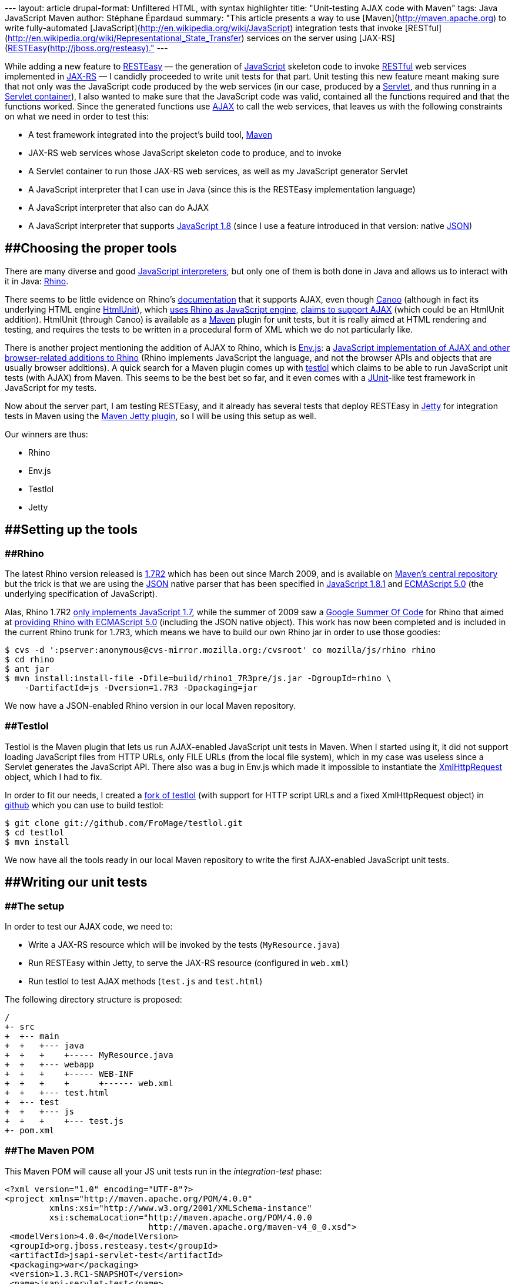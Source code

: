 --- layout: article drupal-format: Unfiltered HTML, with syntax
highlighter title: "Unit-testing AJAX code with Maven" tags: Java
JavaScript Maven author: Stéphane Épardaud summary: "This article
presents a way to use [Maven](http://maven.apache.org) to write
fully-automated [JavaScript](http://en.wikipedia.org/wiki/JavaScript)
integration tests that invoke
[RESTful](http://en.wikipedia.org/wiki/Representational_State_Transfer)
services on the server using
[JAX-RS](https://jsr311.dev.java.net)/[RESTEasy](http://jboss.org/resteasy)."
---

While adding a new feature to
[.nobr]#http://jboss.org/resteasy[RESTEasy]# — the generation of
[.nobr]#http://en.wikipedia.org/wiki/JavaScript[JavaScript]# skeleton
code to invoke
[.nobr]#http://en.wikipedia.org/wiki/Representational_State_Transfer[RESTful]#
web services implemented in [.nobr]#https://jsr311.dev.java.net[JAX-RS]#
— I candidly proceeded to write unit tests for that part. Unit testing
this new feature meant making sure that not only was the JavaScript code
produced by the web services (in our case, produced by a
[.nobr]#http://en.wikipedia.org/wiki/Java_Servlet[Servlet]#, and thus
running in a
[.nobr]#http://en.wikipedia.org/wiki/Servlet_container#Servlet_containers[Servlet
container]#), I also wanted to make sure that the JavaScript code was
valid, contained all the functions required and that the functions
worked. Since the generated functions use
[.nobr]#http://en.wikipedia.org/wiki/Ajax_%28programming%29[AJAX]# to
call the web services, that leaves us with the following constraints on
what we need in order to test this:

* A test framework integrated into the project's build tool,
[.nobr]#http://maven.apache.org[Maven]#
* JAX-RS web services whose JavaScript skeleton code to produce, and to
invoke
* A Servlet container to run those JAX-RS web services, as well as my
JavaScript generator Servlet
* A JavaScript interpreter that I can use in Java (since this is the
RESTEasy implementation language)
* A JavaScript interpreter that also can do AJAX
* A JavaScript interpreter that supports
[.nobr]#http://en.wikipedia.org/wiki/JavaScript#Versions[JavaScript
1.8]# (since I use a feature introduced in that version: native
[.nobr]#http://www.json.org/[JSON]#)

== [#Unit-testingAJAXcodewithMaven-Choosingthepropertools]####Choosing the proper tools

There are many diverse and good
[.nobr]#http://en.wikipedia.org/wiki/List_of_ECMAScript_engines[JavaScript
interpreters]#, but only one of them is both done in Java and allows us
to interact with it in Java:
[.nobr]#http://www.mozilla.org/rhino/[Rhino]#.

There seems to be little evidence on Rhino's
[.nobr]#https://developer.mozilla.org/en/Rhino_documentation[documentation]#
that it supports AJAX, even though
[.nobr]#http://webtest.canoo.com/webtest/manual/WebTestHome.html[Canoo]#
(although in fact its underlying HTML engine
[.nobr]#http://htmlunit.sourceforge.net[HtmlUnit]#), which
[.nobr]#http://htmlunit.sourceforge.net/javascript.html[uses Rhino as
JavaScript engine]#,
[.nobr]#http://htmlunit.sourceforge.net/javascript-howto.html[claims to
support AJAX]# (which could be an HtmlUnit addition). HtmlUnit (through
Canoo) is available as a [.nobr]#http://maven.apache.org[Maven]# plugin
for unit tests, but it is really aimed at HTML rendering and testing,
and requires the tests to be written in a procedural form of XML which
we do not particularly like.

There is another project mentioning the addition of AJAX to Rhino, which
is [.nobr]#http://www.envjs.com/[Env.js]#: a
[.nobr]#http://ejohn.org/blog/bringing-the-browser-to-the-server/[JavaScript
implementation of AJAX and other browser-related additions to Rhino]#
(Rhino implements JavaScript the language, and not the browser APIs and
objects that are usually browser additions). A quick search for a Maven
plugin comes up with [.nobr]#http://github.com/bodil/testlol[testlol]#
which claims to be able to run JavaScript unit tests (with AJAX) from
Maven. This seems to be the best bet so far, and it even comes with a
[.nobr]#http://www.junit.org/[JUnit]#-like test framework in JavaScript
for my tests.

Now about the server part, I am testing RESTEasy, and it already has
several tests that deploy RESTEasy in
[.nobr]#http://www.mortbay.org/[Jetty]# for integration tests in Maven
using the
[.nobr]#http://docs.codehaus.org/display/JETTY/Maven+Jetty+Plugin[Maven
Jetty plugin]#, so I will be using this setup as well.

Our winners are thus:

* Rhino
* Env.js
* Testlol
* Jetty

== [#Unit-testingAJAXcodewithMaven-Settingupthetools]####Setting up the tools

=== [#Unit-testingAJAXcodewithMaven-Rhino]####Rhino

The latest Rhino version released is
[.nobr]#http://www.mozilla.org/rhino/download.html[1.7R2]# which has
been out since March 2009, and is available on
[.nobr]#http://repo1.maven.org/maven2/rhino/js/[Maven's central
repository]# but the trick is that we are using the
[.nobr]#https://developer.mozilla.org/En/Using_native_JSON[JSON]# native
parser that has been specified in
[.nobr]#http://en.wikipedia.org/wiki/JavaScript#Versions[JavaScript
1.8.1]# and
[.nobr]#http://en.wikipedia.org/wiki/ECMAScript#ECMAScript.2C_5th_Edition[ECMAScript
5.0]# (the underlying specification of JavaScript).

Alas, Rhino 1.7R2
[.nobr]#https://developer.mozilla.org/en/Rhino_Overview[only implements
JavaScript 1.7]#, while the summer of 2009 saw a
[.nobr]#http://code.google.com/soc/[Google Summer Of Code]# for Rhino
that aimed at
[.nobr]#http://raphscallion.com/blog/entries/2009/07/28/gsoc_update.html[providing
Rhino with ECMAScript 5.0]# (including the JSON native object). This
work has now been completed and is included in the current Rhino trunk
for 1.7R3, which means we have to build our own Rhino jar in order to
use those goodies:

[source,brush:,bash;,gutter:,false]
----
$ cvs -d ':pserver:anonymous@cvs-mirror.mozilla.org:/cvsroot' co mozilla/js/rhino rhino
$ cd rhino
$ ant jar
$ mvn install:install-file -Dfile=build/rhino1_7R3pre/js.jar -DgroupId=rhino \
    -DartifactId=js -Dversion=1.7R3 -Dpackaging=jar
----

We now have a JSON-enabled Rhino version in our local Maven repository.

=== [#Unit-testingAJAXcodewithMaven-Testlol]####Testlol

Testlol is the Maven plugin that lets us run AJAX-enabled JavaScript
unit tests in Maven. When I started using it, it did not support loading
JavaScript files from HTTP URLs, only FILE URLs (from the local file
system), which in my case was useless since a Servlet generates the
JavaScript API. There also was a bug in Env.js which made it impossible
to instantiate the
[.nobr]#http://www.w3.org/TR/XMLHttpRequest[XmlHttpRequest]# object,
which I had to fix.

In order to fit our needs, I created a
[.nobr]#http://github.com/FroMage/testlol[fork of testlol]# (with
support for HTTP script URLs and a fixed XmlHttpRequest object) in
[.nobr]#https://github.com/[github]# which you can use to build testlol:

[source,brush:,bash;,gutter:,false]
----
$ git clone git://github.com/FroMage/testlol.git
$ cd testlol
$ mvn install
----

We now have all the tools ready in our local Maven repository to write
the first AJAX-enabled JavaScript unit tests.

== [#Unit-testingAJAXcodewithMaven-Writingourunittests]####Writing our unit tests

=== [#Unit-testingAJAXcodewithMaven-Thesetup]####The setup

In order to test our AJAX code, we need to:

* Write a JAX-RS resource which will be invoked by the tests
(`MyResource.java`)
* Run RESTEasy within Jetty, to serve the JAX-RS resource (configured in
`web.xml`)
* Run testlol to test AJAX methods (`test.js` and `test.html`)

The following directory structure is proposed:

[source,brush:,plain;,gutter:,false]
----
/
+- src
+  +-- main
+  +   +--- java
+  +   +    +----- MyResource.java
+  +   +--- webapp
+  +   +    +----- WEB-INF
+  +   +    +      +------ web.xml
+  +   +--- test.html
+  +-- test
+  +   +--- js
+  +   +    +--- test.js
+- pom.xml
----

=== [#Unit-testingAJAXcodewithMaven-TheMavenPOM]####The Maven POM

This Maven POM will cause all your JS unit tests run in the
_integration-test_ phase:

[source,brush:,xml;,gutter:,false]
----
<?xml version="1.0" encoding="UTF-8"?>
<project xmlns="http://maven.apache.org/POM/4.0.0" 
         xmlns:xsi="http://www.w3.org/2001/XMLSchema-instance"
         xsi:schemaLocation="http://maven.apache.org/POM/4.0.0 
                             http://maven.apache.org/maven-v4_0_0.xsd">
 <modelVersion>4.0.0</modelVersion>
 <groupId>org.jboss.resteasy.test</groupId>
 <artifactId>jsapi-servlet-test</artifactId>
 <packaging>war</packaging>
 <version>1.3.RC1-SNAPSHOT</version>
 <name>jsapi-servlet-test</name>

 <dependencies>
  <!-- ... -->
 </dependencies>
 <build>
  <finalName>jsapi-servlet-test</finalName>
  <plugins>
   <!-- The Jetty plugin which will run our JAX-RS resources -->
   <plugin>
    <groupId>org.mortbay.jetty</groupId>
    <artifactId>maven-jetty-plugin</artifactId>
    <version>6.1.15</version>
    <configuration>
     <!-- By default the artifactId is used, 
          override it with something simple -->
     <contextPath>/</contextPath>
     <scanIntervalSeconds>2</scanIntervalSeconds>
     <stopKey>foo</stopKey>
     <stopPort>9999</stopPort>
     <connectors>
      <connector
        implementation="org.mortbay.jetty.nio.SelectChannelConnector">
       <port>9095</port>
       <maxIdleTime>60000</maxIdleTime>
      </connector>
     </connectors>
    </configuration>
    <executions>
     <execution>
      <id>start-jetty</id>
      <phase>pre-integration-test</phase>
      <goals>
       <goal>run</goal>
      </goals>
      <configuration>
       <scanIntervalSeconds>0</scanIntervalSeconds>
       <daemon>true</daemon>
      </configuration>
     </execution>
     <execution>
      <id>stop-jetty</id>
      <phase>post-integration-test</phase>
      <goals>
       <goal>stop</goal>
      </goals>
     </execution>
    </executions>
   </plugin>
   <!-- We need annotations -->
   <plugin>
    <groupId>org.apache.maven.plugins</groupId>
    <artifactId>maven-compiler-plugin</artifactId>
    <configuration>
     <source>1.5</source>
     <target>1.5</target>
    </configuration>
   </plugin>
   <!-- The testlol plugin which runs our JS unit tests -->
   <plugin>
    <groupId>tv.bodil</groupId>
    <artifactId>maven-testlol-plugin</artifactId>
    <version>1.1</version>
    <dependencies>
     <!-- Force rhino version 1.7RC3 -->
     <dependency>
      <groupId>rhino</groupId>
      <artifactId>js</artifactId>
      <version>1.7R3</version>
     </dependency>
    </dependencies>
    <executions>
     <execution>
      <phase>integration-test</phase>
      <goals>
       <goal>test</goal>
      </goals>
      <configuration>
       <basePath>src/test/html</basePath>
       <testSuite>src/test/js</testSuite>
      </configuration>
     </execution>
    </executions>
   </plugin>
  </plugins>
 </build>
</project>
----

=== [#Unit-testingAJAXcodewithMaven-TheJAXRSresource]####The JAX-RS resource

Let's make a very simple JAX-RS resource which responds to the `GET`
method with "ok":

[source,brush:,java;,gutter:,false]
----
import javax.ws.rs.GET;
import javax.ws.rs.Path;

@Path("/")
public class MyResource{

 @GET
 public String get(){
  return "ok";
 }
}
----

While we wait for a [.nobr]#http://jcp.org/en/jsr/detail?id=315[Servlet
3.0]# implementation of RESTEasy, we still have to write the following
`web.xml` file to enable RESTEasy and the JavaScript API I am writing:

[source,brush:,xml;,gutter:,false]
----
<!DOCTYPE web-app PUBLIC
  "-//Sun Microsystems, Inc.//DTD Web Application 2.3//EN"
  "http://java.sun.com/dtd/web-app_2_3.dtd" >

<web-app>
 <display-name>JS API test Web Application</display-name>

 <!-- The resource to test -->
 <context-param>
  <param-name>resteasy.resources</param-name>
  <param-value>MyResource</param-value>
 </context-param>

 <!-- The prefix for all REST resources -->
 <context-param>
  <param-name>resteasy.servlet.mapping.prefix</param-name>
  <param-value>/rest</param-value>
 </context-param>

 <!-- The RESTEasy listener -->
 <listener>
  <listener-class>org.jboss.resteasy.plugins.server.servlet.ResteasyBootstrap</listener-class>
 </listener>

 <!-- The RESTEasy JS API servlet -->
 <servlet>
  <servlet-name>Resteasy JSAPI</servlet-name>
  <servlet-class>org.jboss.resteasy.jsapi.JSAPIServlet</servlet-class>
 </servlet>

 <servlet-mapping>
  <servlet-name>Resteasy JSAPI</servlet-name>
  <url-pattern>/rest-js</url-pattern>
 </servlet-mapping>

 <!-- The RESTEasy servlet -->
 <servlet>
  <servlet-name>Resteasy</servlet-name>
  <servlet-class>org.jboss.resteasy.plugins.server.servlet.HttpServletDispatcher</servlet-class>
 </servlet>

 <servlet-mapping>
  <servlet-name>Resteasy</servlet-name>
  <url-pattern>/rest/*</url-pattern>
 </servlet-mapping>

</web-app>
----

=== [#Unit-testingAJAXcodewithMaven-TheJavaScripttestfile]####The JavaScript test file

Since testlol requires that I load an HTML file (in my case I'm only
testing JavaScript, so loading a JavaScript file would have been
sufficient), I need an HTML file which loads the relevant JavaScript API
I am testing:

[source,brush:,xml;,gutter:,false]
----
<html>
 <head>
  <script src="/rest-js" type="text/javascript"></script>
 </head>
 <body>
 </body>
</html>
----

Then I can write my tests using testlol:

[source,brush:,jscript;,gutter:,false]
----
/* Load the test.html file */
Envjs('http://localhost:9095/test.html', {
 /* Tell testlol to load external scripts */
 scriptTypes : {
  "text/javascript"   : true
 }
});

/* Check that our API functions are defined */
function testFunctions() {
 assertNotNull("get function", MyResource.get);
}

/* Check that we can call our AJAX method */
function testGet() {
 var data = MyResource.get();
 assertEquals("ok", data);
}
----

And _voilà_, that is all there is to it, just type
`mvn integration-test` and in the middle of tons of useless verbosity
you will see if your tests pass or not (in our case they do).

== [#Unit-testingAJAXcodewithMaven-Conclusion]####Conclusion

It took me quite a bit of time to find the appropriate tools and setup,
but now I am very happy to have this working, and I hope to be able to
reuse this setup in other projects. The only problem right now is that I
cannot commit this to RESTEasy just yet since neither testlol nor Rhino
1.7R3 are in any Maven repository, but I am working on this and hope to
resolve the issue ASAP.
